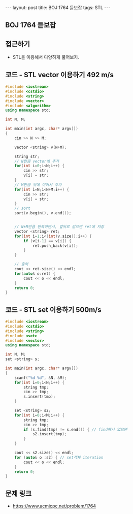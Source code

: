#+HTML: ---
#+HTML: layout: post
#+HTML: title: BOJ 1764 듣보잡
#+HTML: tags: STL
#+HTML: ---
#+OPTIONS: ^:nil

** BOJ 1764 듣보잡

** 접근하기
- STL을 이용해서 다양하게 풀어보자.


** 코드 - STL vector 이용하기 492 m/s
#+BEGIN_SRC cpp
#include <iostream>
#include <cstdio>
#include <string>
#include <vector>
#include <algorithm>
using namespace std;

int N, M;

int main(int argc, char* argv[])
{
    cin >> N >> M;
    
    vector <string> v(N+M);

    string str;
    // N만큼 vector에 추가 
    for(int i=0;i<N;i++) {
        cin >> str;
        v[i] = str;
    }
    // M만큼 뒤에 이어서 추가
    for(int i=N;i<N+M;i++) {
        cin >> str;
        v[i] = str;
    }
    // sort
    sort(v.begin(), v.end());

    
    // N+M만큼 반복하면서, 앞뒤로 같으면 ret에 저장
    vector <string> ret;
    for(int i=1;i<(int)v.size();i++) {
        if (v[i-1] == v[i]) {
            ret.push_back(v[i]);
        }
    }
    
    // 출력
    cout << ret.size() << endl;
    for(auto& o:ret) {
        cout << o << endl;
    }
    return 0;
}
#+END_SRC
** 코드 - STL set 이용하기 500m/s
#+BEGIN_SRC cpp
#include <iostream>
#include <cstdio>
#include <string>
#include <set>
#include <vector>
using namespace std;

int N, M;
set <string> s;

int main(int argc, char* argv[])
{
    scanf("%d %d", &N, &M);
    for(int i=0;i<N;i++) {
        string tmp; 
        cin >> tmp;
        s.insert(tmp);
    }

    set <string> s2;
    for(int i=0;i<M;i++) {
        string tmp; 
        cin >> tmp;
        if (s.find(tmp) != s.end()) { // find해서 없으면
            s2.insert(tmp);
        }
    }
    
    cout << s2.size() << endl;
    for (auto& o :s2) { // set객체 iteration
        cout << o << endl; 
    }
    return 0;
}
#+END_SRC

** 문제 링크
- https://www.acmicpc.net/problem/1764

